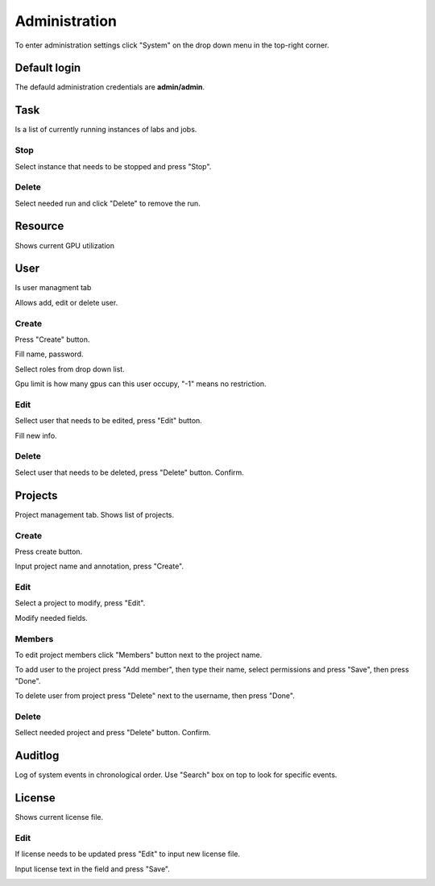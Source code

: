 .. _admin:

**************
Administration
**************

To enter administration settings click "System" on the drop down menu in the top-right corner.

Default login
=============

The defauld administration credentials are **admin/admin**. 

Task
====

Is a list of currently running instances of labs and jobs.

.. image:: ../_static/list_task.png

Stop
++++

Select instance that needs to be stopped and press "Stop".

.. image:: ../_static/stop_task.png

Delete
++++++

Select needed run and click "Delete" to remove the run.

.. image:: ../_static/delete_task.png

Resource
========

Shows current GPU utilization

.. image:: ../_static/view_resource.png

User
====

Is user managment tab

Allows add, edit or delete user.

Create
++++++

Press "Create" button.

.. image:: ../_static/create_user.png

Fill name, password.

Sellect roles from drop down list.

Gpu limit is how many gpus can this user occupy, "-1" means no restriction.

.. image:: ../_static/create_user2.png

Edit
++++

Sellect user that needs to be edited, press "Edit" button.

.. image:: ../_static/edit_user.png

Fill new info.

.. image:: ../_static/edit_user2.png

Delete
++++++

Select user that needs to be deleted, press "Delete" button. Confirm.

.. image:: ../_static/delete_user.png

Projects
========

Project management tab. Shows list of projects.

Create
++++++

Press create button.

.. image:: ../_static/create_project_system.png

Input project name and annotation, press "Create".

.. image:: ../_static/create_project_system2.png

Edit
++++

Select a project to modify, press "Edit".

.. image:: ../_static/edit_project_system.png

Modify needed fields.

.. image:: ../_static/edit_project_sytem2.png 

Members
+++++++

To edit project members click "Members" button next to the project name.

.. image:: ../_static/members_project.png

To add user to the project press "Add member", then type their name, select permissions and press "Save", then press "Done".

.. image:: ../_static/members_project2.png

To delete user from project press "Delete" next to the username, then press "Done".

.. image:: ../_static/members_project3.png

Delete
++++++

Sellect needed project and press "Delete" button. Confirm.

.. image:: ../_static/delete_project_system.png

Auditlog
========

Log of system events in chronological order. Use "Search" box on top to look for specific events.

.. image:: ../_static/log_system.png

License
=======

Shows current license file.

Edit
++++

If license needs to be updated press "Edit" to input new license file.

.. image:: ../_static/license_system.png

Input license text in the field and press "Save".

.. image:: ../_static/license_system2.png
